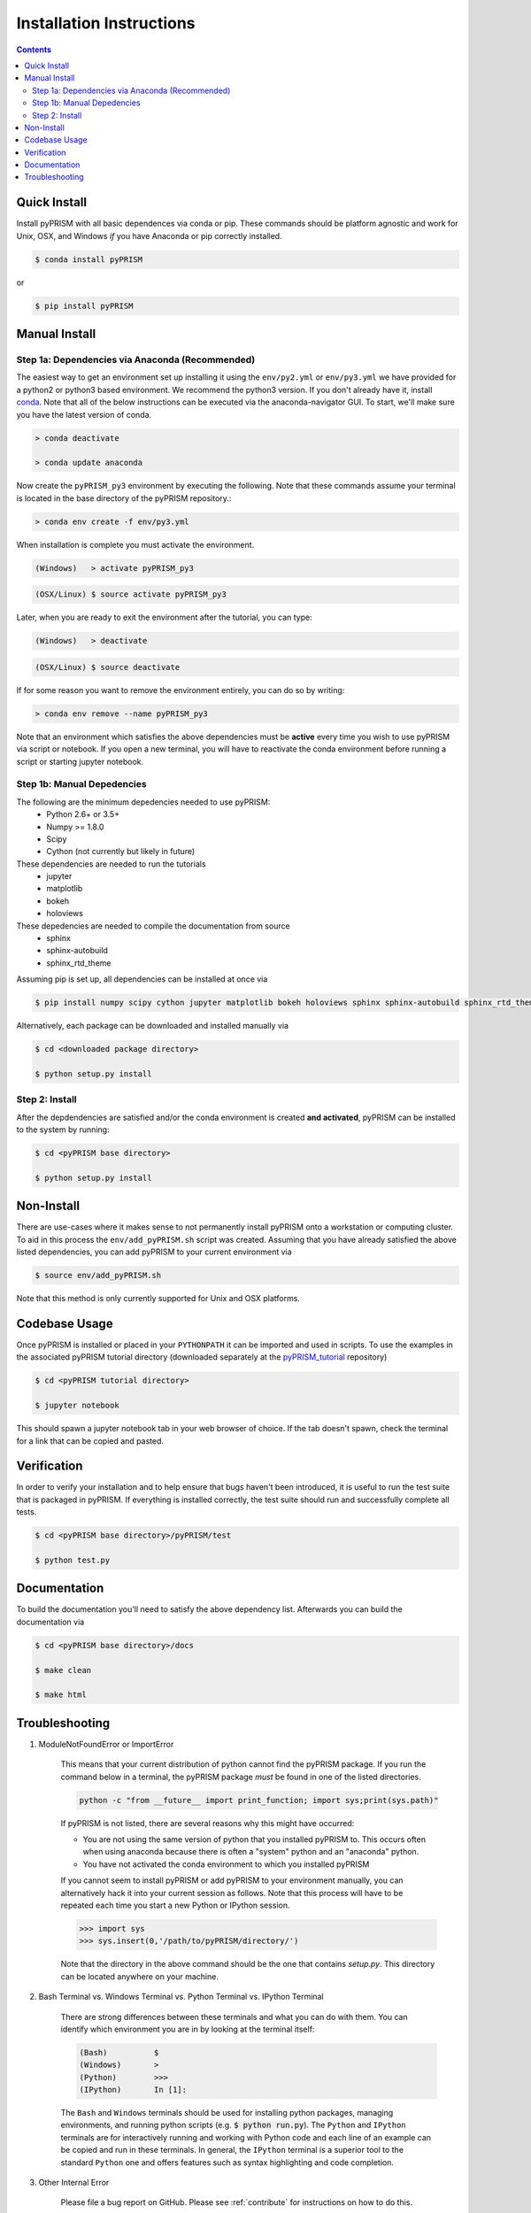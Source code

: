 .. _install:

Installation Instructions
*************************

.. contents::
    :depth: 2
    

.. _quick_install:

Quick Install
=============
Install pyPRISM with all basic dependences via conda or pip. These commands
should be platform agnostic and work for Unix, OSX, and Windows *if* you have
Anaconda or pip correctly installed. 

.. code-block:: bash

    $ conda install pyPRISM

or

.. code-block:: bash

    $ pip install pyPRISM


Manual Install 
==============

Step 1a: Dependencies via Anaconda (Recommended)
------------------------------------------------
The easiest way to get an environment set up installing it using the
``env/py2.yml``  or ``env/py3.yml`` we have provided for a python2 or
python3 based environment. We recommend the python3 version. If you don't
already have it, install `conda <https://www.continuum.io/downloads>`_. Note that
all of the below instructions can be executed via the anaconda-navigator GUI. To
start, we'll make sure you have the latest version of conda.

.. code-block:: bash

    > conda deactivate

    > conda update anaconda 

Now create the ``pyPRISM_py3`` environment by executing the following. Note that these commands assume your terminal is located in the base directory of the pyPRISM repository.:

.. code-block:: bash

   > conda env create -f env/py3.yml

When installation is complete you must activate the environment. 

.. code-block:: bash

   (Windows)   > activate pyPRISM_py3

.. code-block:: bash

   (OSX/Linux) $ source activate pyPRISM_py3

Later, when you are ready to exit the environment after the tutorial, you can
type:

.. code-block:: bash

   (Windows)   > deactivate 

.. code-block:: bash

   (OSX/Linux) $ source deactivate

If for some reason you want to remove the environment entirely, you can do so by
writing:

.. code-block:: bash

   > conda env remove --name pyPRISM_py3

Note that an environment which satisfies the above dependencies must be
**active** every time you wish to use pyPRISM via script or notebook. If you
open a new terminal, you will have to reactivate the conda environment before
running a script or starting jupyter notebook.

Step 1b: Manual Depedencies
---------------------------
The following are the minimum depedencies needed to use pyPRISM:
    - Python 2.6+ or 3.5+
    - Numpy >= 1.8.0
    - Scipy
    - Cython (not currently but likely in future)

These dependencies are needed to run the tutorials
    - jupyter
    - matplotlib
    - bokeh
    - holoviews

These depedencies are needed to compile the documentation from source
    - sphinx
    - sphinx-autobuild
    - sphinx_rtd_theme
    
Assuming pip is set up, all dependencies can be installed at once via

.. code-block:: bash

    $ pip install numpy scipy cython jupyter matplotlib bokeh holoviews sphinx sphinx-autobuild sphinx_rtd_theme

Alternatively, each package can be downloaded and installed manually via

.. code-block:: bash

    $ cd <downloaded package directory>

    $ python setup.py install

Step 2: Install
---------------
After the depdendencies are satisfied and/or the conda environment is created
**and activated**, pyPRISM can be installed to the system by running:

.. code-block:: bash

    $ cd <pyPRISM base directory>

    $ python setup.py install

Non-Install
===========
There are use-cases where it makes sense to not permanently install pyPRISM
onto a workstation or computing cluster. To aid in this process the ``env/add_pyPRISM.sh``
script was created. Assuming that you have already satisfied the above listed
dependencies, you can add pyPRISM to your current environment via 

.. code-block:: bash

    $ source env/add_pyPRISM.sh

Note that this method is only currently supported for Unix and OSX platforms. 

Codebase Usage
==============
Once pyPRISM is installed or placed in your ``PYTHONPATH`` it can be imported
and used in scripts. To use the examples in the associated pyPRISM tutorial
directory (downloaded separately at the
`pyPRISM_tutorial <https://github.com/usnistgov/pyPRISM_tutorial>`_ repository)

.. code-block:: bash

    $ cd <pyPRISM tutorial directory>

    $ jupyter notebook

This should spawn a jupyter notebook tab in your web browser of choice. If the
tab doesn't spawn, check the terminal for a link that can be copied and pasted.

Verification
============
In order to verify your installation and to help ensure that bugs haven't been introduced, it is useful to run the test suite that is packaged in pyPRISM. If everything is installed correctly, the test suite should run and successfully complete all tests. 

.. code-block:: bash

    $ cd <pyPRISM base directory>/pyPRISM/test

    $ python test.py

Documentation
=============
To build the documentation you'll need to satisfy the above dependency list.
Afterwards you can build the documentation via

.. code-block:: bash

    $ cd <pyPRISM base directory>/docs

    $ make clean

    $ make html

Troubleshooting
===============
#. ModuleNotFoundError or ImportError

    This means that your current distribution of python cannot find the
    pyPRISM package. If you run the command below in a terminal, the
    pyPRISM package *must* be found in one of the listed directories.

    .. code-block:: bash

        python -c "from __future__ import print_function; import sys;print(sys.path)"

    If pyPRISM is not listed, there are several reasons why this might have
    occurred:

    - You are not using the same version of python that you installed pyPRISM
      to. This occurs often when using anaconda because there is often a
      "system" python and an "anaconda" python.

    - You have not activated the conda environment to which you installed
      pyPRISM

    If you cannot seem to install pyPRISM or add pyPRISM to your
    environment manually, you can alternatively hack it into your current
    session as follows. Note that this process will have to be repeated each
    time you start a new Python or IPython session.

    .. code-block:: python
        
        >>> import sys
        >>> sys.insert(0,'/path/to/pyPRISM/directory/')

    Note that the directory in the above command should be the one that
    contains `setup.py`. This directory can be located anywhere on your
    machine.


#. Bash Terminal vs. Windows Terminal vs. Python Terminal vs. IPython Terminal 

    There are strong differences between these terminals and what you can do
    with them. You can identify which environment you are in by looking at the
    terminal itself:

    .. code-block:: bash

        (Bash)          $
        (Windows)       >
        (Python)        >>>
        (IPython)       In [1]: 

    The ``Bash`` and ``Windows`` terminals should be used for installing python
    packages, managing environments, and running python scripts (e.g.  :code:`$
    python run.py`). The ``Python`` and ``IPython`` terminals are for
    interactively running and working with Python code and each line of an
    example can be copied and run in these terminals. In general, the
    ``IPython`` terminal is a superior tool to the standard ``Python`` one and
    offers features such as syntax highlighting and code completion. 

#. Other Internal Error

    Please file a bug report on GitHub. Please see :ref:`contribute` for
    instructions on how to do this. 


